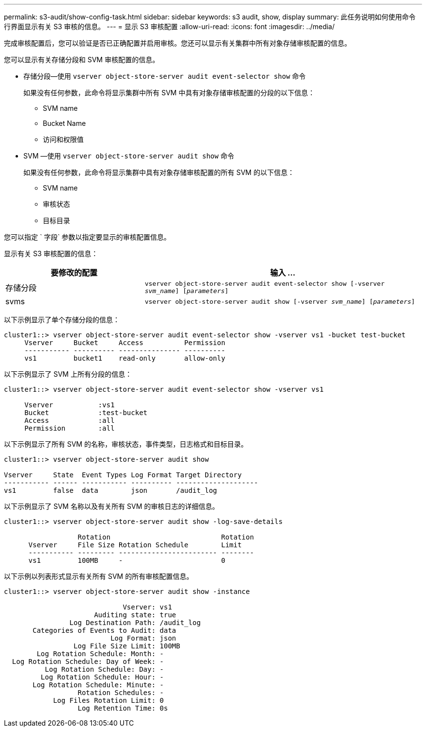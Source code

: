 ---
permalink: s3-audit/show-config-task.html 
sidebar: sidebar 
keywords: s3 audit, show, display 
summary: 此任务说明如何使用命令行界面显示有关 S3 审核的信息。 
---
= 显示 S3 审核配置
:allow-uri-read: 
:icons: font
:imagesdir: ../media/


[role="lead"]
完成审核配置后，您可以验证是否已正确配置并启用审核。您还可以显示有关集群中所有对象存储审核配置的信息。

您可以显示有关存储分段和 SVM 审核配置的信息。

* 存储分段—使用 `vserver object-store-server audit event-selector show` 命令
+
如果没有任何参数，此命令将显示集群中所有 SVM 中具有对象存储审核配置的分段的以下信息：

+
** SVM name
** Bucket Name
** 访问和权限值


* SVM —使用 `vserver object-store-server audit show` 命令
+
如果没有任何参数，此命令将显示集群中具有对象存储审核配置的所有 SVM 的以下信息：

+
** SVM name
** 审核状态
** 目标目录




您可以指定 ` 字段` 参数以指定要显示的审核配置信息。

显示有关 S3 审核配置的信息：

[cols="2,4"]
|===
| 要修改的配置 | 输入 ... 


| 存储分段 | `vserver object-store-server audit event-selector show [-vserver _svm_name_] [_parameters_]` 


| svms  a| 
`vserver object-store-server audit show [-vserver _svm_name_] [_parameters_]`

|===
以下示例显示了单个存储分段的信息：

[listing]
----
cluster1::> vserver object-store-server audit event-selector show -vserver vs1 -bucket test-bucket
     Vserver     Bucket     Access          Permission
     ----------- ---------- --------------- ----------
     vs1         bucket1    read-only       allow-only
----
以下示例显示了 SVM 上所有分段的信息：

[listing]
----
cluster1::> vserver object-store-server audit event-selector show -vserver vs1

     Vserver           :vs1
     Bucket            :test-bucket
     Access            :all
     Permission        :all
----
以下示例显示了所有 SVM 的名称，审核状态，事件类型，日志格式和目标目录。

[listing]
----
cluster1::> vserver object-store-server audit show

Vserver     State  Event Types Log Format Target Directory
----------- ------ ----------- ---------- --------------------
vs1         false  data        json       /audit_log
----
以下示例显示了 SVM 名称以及有关所有 SVM 的审核日志的详细信息。

[listing]
----
cluster1::> vserver object-store-server audit show -log-save-details

                  Rotation                           Rotation
      Vserver     File Size Rotation Schedule        Limit
      ----------- --------- ------------------------ --------
      vs1         100MB     -                        0
----
以下示例以列表形式显示有关所有 SVM 的所有审核配置信息。

[listing]
----
cluster1::> vserver object-store-server audit show -instance

                             Vserver: vs1
                      Auditing state: true
                Log Destination Path: /audit_log
       Categories of Events to Audit: data
                          Log Format: json
                 Log File Size Limit: 100MB
        Log Rotation Schedule: Month: -
  Log Rotation Schedule: Day of Week: -
          Log Rotation Schedule: Day: -
         Log Rotation Schedule: Hour: -
       Log Rotation Schedule: Minute: -
                  Rotation Schedules: -
            Log Files Rotation Limit: 0
                  Log Retention Time: 0s
----